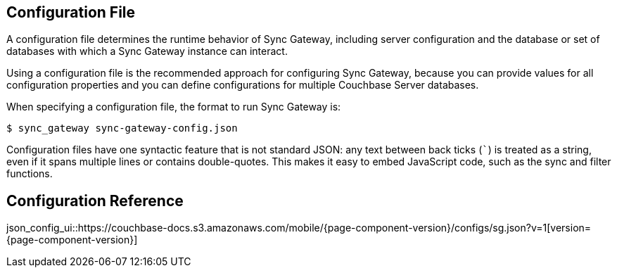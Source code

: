 == Configuration File
:idprefix:
:idseparator: -

A configuration file determines the runtime behavior of Sync Gateway, including server configuration and the database or set of databases with which a Sync Gateway instance can interact.

Using a configuration file is the recommended approach for configuring Sync Gateway, because you can provide values for all configuration properties and you can define configurations for multiple Couchbase Server databases.

When specifying a configuration file, the format to run Sync Gateway is:

[source]
----
$ sync_gateway sync-gateway-config.json
----

Configuration files have one syntactic feature that is not standard JSON: any text between back ticks (`++`++`) is treated as a string, even if it spans multiple lines or contains double-quotes.
This makes it easy to embed JavaScript code, such as the sync and filter functions.

== Configuration Reference

json_config_ui::https://couchbase-docs.s3.amazonaws.com/mobile/{page-component-version}/configs/sg.json?v=1[version={page-component-version}]
